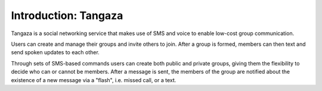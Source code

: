 .. _intro:

**********************
Introduction: Tangaza
**********************

Tangaza is a social networking service that makes use of SMS and voice to enable low-cost group communication. 

Users can create and manage their groups and invite others to join. 
After a group is formed, members can then text and send spoken updates to each other. 

Through sets of SMS-based commands users can create both public and private groups, 
giving them the flexibility to decide who can or cannot be members. After a message is sent, 
the members of the group are notified about the existence of a new message via a "flash", i.e. missed call, or a text.
